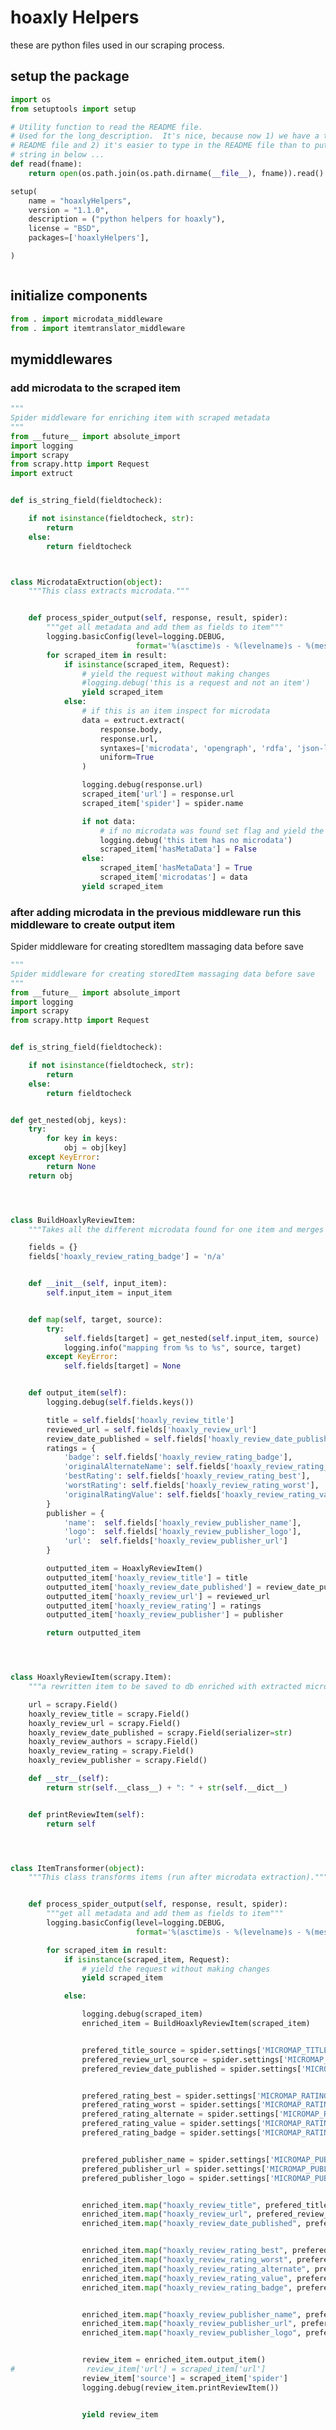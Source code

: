 

* hoaxly Helpers

these are python files used in our scraping process.

** setup the package
#+BEGIN_SRC python :tangle setup.py
import os
from setuptools import setup

# Utility function to read the README file.
# Used for the long_description.  It's nice, because now 1) we have a top level
# README file and 2) it's easier to type in the README file than to put a raw
# string in below ...
def read(fname):
    return open(os.path.join(os.path.dirname(__file__), fname)).read()

setup(
    name = "hoaxlyHelpers",
    version = "1.1.0",
    description = ("python helpers for hoaxly"),
    license = "BSD",
    packages=['hoaxlyHelpers'],

)


#+END_SRC
** initialize components
#+BEGIN_SRC python :tangle hoaxlyHelpers/__init__.py :mkdirp t
from . import microdata_middleware
from . import itemtranslator_middleware
#+END_SRC
** mymiddlewares
*** add microdata to the scraped item
 #+BEGIN_SRC python :tangle hoaxlyHelpers/microdata_middleware.py :mkdirp t
"""
Spider middleware for enriching item with scraped metadata
"""
from __future__ import absolute_import
import logging
import scrapy
from scrapy.http import Request
import extruct


def is_string_field(fieldtocheck):

    if not isinstance(fieldtocheck, str):
        return
    else:
        return fieldtocheck



class MicrodataExtruction(object):
    """This class extracts microdata."""


    def process_spider_output(self, response, result, spider):
        """get all metadata and add them as fields to item"""
        logging.basicConfig(level=logging.DEBUG,
                            format='%(asctime)s - %(levelname)s - %(message)s')
        for scraped_item in result:
            if isinstance(scraped_item, Request):
                # yield the request without making changes
                #logging.debug('this is a request and not an item')
                yield scraped_item
            else:
                # if this is an item inspect for microdata
                data = extruct.extract(
                    response.body,
                    response.url,
                    syntaxes=['microdata', 'opengraph', 'rdfa', 'json-ld'],
                    uniform=True
                )

                logging.debug(response.url)
                scraped_item['url'] = response.url
                scraped_item['spider'] = spider.name

                if not data:
                    # if no microdata was found set flag and yield the item
                    logging.debug('this item has no microdata')
                    scraped_item['hasMetaData'] = False
                else:
                    scraped_item['hasMetaData'] = True
                    scraped_item['microdatas'] = data
                yield scraped_item
 #+END_SRC
*** after adding microdata in the previous middleware run this middleware to create output item
Spider middleware for creating storedItem massaging data before save
 #+BEGIN_SRC python :tangle hoaxlyHelpers/itemtranslator_middleware.py :mkdirp t :comments org
"""
Spider middleware for creating storedItem massaging data before save
"""
from __future__ import absolute_import
import logging
import scrapy
from scrapy.http import Request


def is_string_field(fieldtocheck):

    if not isinstance(fieldtocheck, str):
        return
    else:
        return fieldtocheck


def get_nested(obj, keys):
    try:
        for key in keys:
            obj = obj[key]
    except KeyError:
        return None
    return obj




class BuildHoaxlyReviewItem:
    """Takes all the different microdata found for one item and merges the info into a new object representing the hxl item."""

    fields = {}
    fields['hoaxly_review_rating_badge'] = 'n/a'


    def __init__(self, input_item):
        self.input_item = input_item


    def map(self, target, source):
        try:
            self.fields[target] = get_nested(self.input_item, source)
            logging.info("mapping from %s to %s", source, target)
        except KeyError:
            self.fields[target] = None


    def output_item(self):
        logging.debug(self.fields.keys())

        title = self.fields['hoaxly_review_title']
        reviewed_url = self.fields['hoaxly_review_url']
        review_date_published = self.fields['hoaxly_review_date_published']
        ratings = {
            'badge': self.fields['hoaxly_review_rating_badge'],
            'originalAlternateName': self.fields['hoaxly_review_rating_alternate'],
            'bestRating': self.fields['hoaxly_review_rating_best'],
            'worstRating': self.fields['hoaxly_review_rating_worst'],
            'originalRatingValue': self.fields['hoaxly_review_rating_value']
        }
        publisher = {
            'name':  self.fields['hoaxly_review_publisher_name'],
            'logo':  self.fields['hoaxly_review_publisher_logo'],
            'url':  self.fields['hoaxly_review_publisher_url']
        }

        outputted_item = HoaxlyReviewItem()
        outputted_item['hoaxly_review_title'] = title
        outputted_item['hoaxly_review_date_published'] = review_date_published
        outputted_item['hoaxly_review_url'] = reviewed_url
        outputted_item['hoaxly_review_rating'] = ratings
        outputted_item['hoaxly_review_publisher'] = publisher

        return outputted_item




class HoaxlyReviewItem(scrapy.Item):
    """a rewritten item to be saved to db enriched with extracted microdata."""

    url = scrapy.Field()
    hoaxly_review_title = scrapy.Field()
    hoaxly_review_url = scrapy.Field()
    hoaxly_review_date_published = scrapy.Field(serializer=str)
    hoaxly_review_authors = scrapy.Field()
    hoaxly_review_rating = scrapy.Field()
    hoaxly_review_publisher = scrapy.Field()

    def __str__(self):
        return str(self.__class__) + ": " + str(self.__dict__)


    def printReviewItem(self):
        return self




class ItemTransformer(object):
    """This class transforms items (run after microdata extraction)."""


    def process_spider_output(self, response, result, spider):
        """get all metadata and add them as fields to item"""
        logging.basicConfig(level=logging.DEBUG,
                            format='%(asctime)s - %(levelname)s - %(message)s')

        for scraped_item in result:
            if isinstance(scraped_item, Request):
                # yield the request without making changes
                yield scraped_item

            else:

                logging.debug(scraped_item)
                enriched_item = BuildHoaxlyReviewItem(scraped_item)


                prefered_title_source = spider.settings['MICROMAP_TITLE_SOURCE']
                prefered_review_url_source = spider.settings['MICROMAP_REVIEWED_URL_SOURCE']
                prefered_review_date_published = spider.settings['MICROMAP_REVIEW_DATE_PUBLISHED']


                prefered_rating_best = spider.settings['MICROMAP_RATING_BEST']
                prefered_rating_worst = spider.settings['MICROMAP_RATING_WORST']
                prefered_rating_alternate = spider.settings['MICROMAP_RATING_ALTERNATE']
                prefered_rating_value = spider.settings['MICROMAP_RATING_VALUE']
                prefered_rating_badge = spider.settings['MICROMAP_RATING_BADGE']


                prefered_publisher_name = spider.settings['MICROMAP_PUBLISHER_NAME']
                prefered_publisher_url = spider.settings['MICROMAP_PUBLISHER_URL']
                prefered_publisher_logo = spider.settings['MICROMAP_PUBLISHER_LOGO']


                enriched_item.map("hoaxly_review_title", prefered_title_source)
                enriched_item.map("hoaxly_review_url", prefered_review_url_source)
                enriched_item.map("hoaxly_review_date_published", prefered_review_date_published)


                enriched_item.map("hoaxly_review_rating_best", prefered_rating_best)
                enriched_item.map("hoaxly_review_rating_worst", prefered_rating_worst)
                enriched_item.map("hoaxly_review_rating_alternate", prefered_rating_alternate)
                enriched_item.map("hoaxly_review_rating_value", prefered_rating_value)
                enriched_item.map("hoaxly_review_rating_badge", prefered_rating_badge)


                enriched_item.map("hoaxly_review_publisher_name", prefered_publisher_name)
                enriched_item.map("hoaxly_review_publisher_url", prefered_publisher_url)
                enriched_item.map("hoaxly_review_publisher_logo", prefered_publisher_logo)


                review_item = enriched_item.output_item()
#                review_item['url'] = scraped_item['url']
                review_item['source'] = scraped_item['spider']
                logging.debug(review_item.printReviewItem())


                yield review_item

 #+END_SRC
